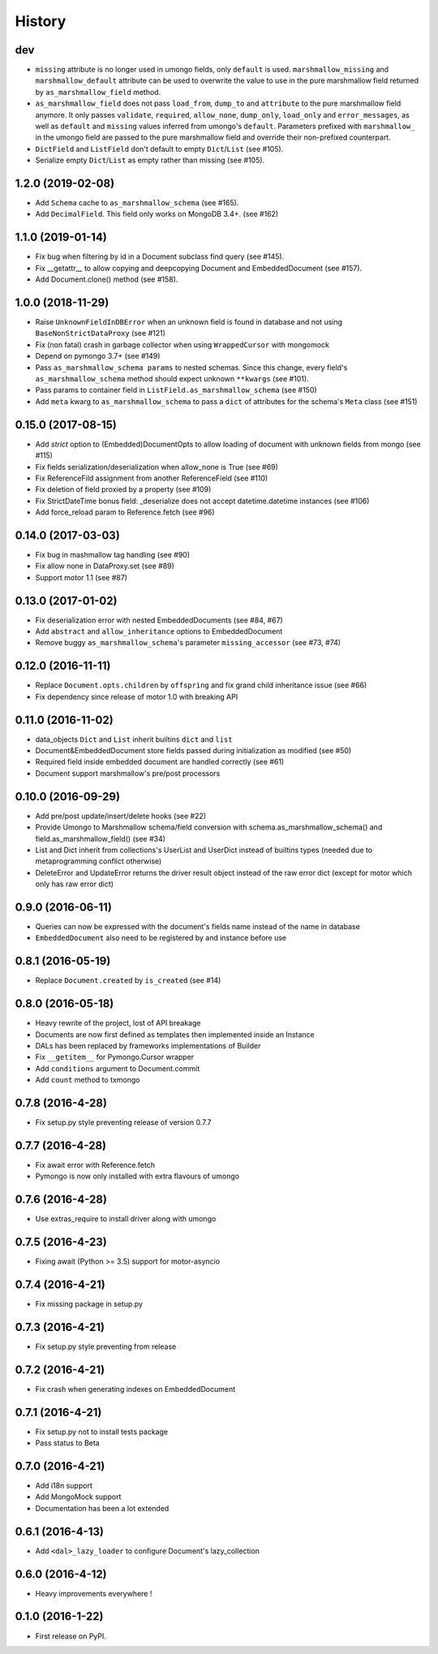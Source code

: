 =======
History
=======

dev
---
* ``missing`` attribute is no longer used in umongo fields, only ``default`` is
  used. ``marshmallow_missing`` and ``marshmallow_default`` attribute can be
  used to overwrite the value to use in the pure marshmallow field returned
  by ``as_marshmallow_field`` method.
* ``as_marshmallow_field`` does not pass ``load_from``, ``dump_to`` and
  ``attribute`` to the pure marshmallow field anymore. It only passes
  ``validate``, ``required``, ``allow_none``, ``dump_only``, ``load_only`` and
  ``error_messages``, as well as ``default`` and ``missing`` values inferred
  from umongo's ``default``. Parameters prefixed with ``marshmallow_`` in the
  umongo field are passed to the pure marshmallow field and override their
  non-prefixed counterpart.
* ``DictField`` and ``ListField`` don't default to empty ``Dict``/``List`` (see #105).
* Serialize empty ``Dict``/``List`` as empty rather than missing (see #105).

1.2.0 (2019-02-08)
------------------

* Add ``Schema`` cache to ``as_marshmallow_schema`` (see #165).
* Add ``DecimalField``. This field only works on MongoDB 3.4+. (see #162)

1.1.0 (2019-01-14)
------------------

* Fix bug when filtering by id in a Document subclass find query (see #145).
* Fix __getattr__ to allow copying and deepcopying Document and EmbeddedDocument
  (see #157).
* Add Document.clone() method (see #158).

1.0.0 (2018-11-29)
------------------
* Raise ``UnknownFieldInDBError`` when an unknown field is found in database
  and not using ``BaseNonStrictDataProxy`` (see #121)
* Fix (non fatal) crash in garbage collector when using ``WrappedCursor`` with
  mongomock
* Depend on pymongo 3.7+ (see #149)
* Pass ``as_marshmallow_schema params`` to nested schemas. Since this change, every
  field's ``as_marshmallow_schema`` method should expect unknown ``**kwargs`` (see #101).
* Pass params to container field in ``ListField.as_marshmallow_schema`` (see #150)
* Add ``meta`` kwarg to ``as_marshmallow_schema`` to pass a ``dict`` of attributes
  for the schema's ``Meta`` class (see #151)

0.15.0 (2017-08-15)
-------------------
* Add `strict` option to (Embedded)DocumentOpts to allow loading of document
  with unknown fields from mongo (see #115)
* Fix fields serialization/deserialization when allow_none is True (see #69)
* Fix ReferenceFild assignment from another ReferenceField (see #110)
* Fix deletion of field proxied by a property (see #109)
* Fix StrictDateTime bonus field: _deserialize does not accept datetime.datetime
  instances (see #106)
* Add force_reload param to Reference.fetch (see #96)

0.14.0 (2017-03-03)
-------------------
* Fix bug in mashmallow tag handling (see #90)
* Fix allow none in DataProxy.set (see #89)
* Support motor 1.1 (see #87)

0.13.0 (2017-01-02)
-------------------

* Fix deserialization error with nested EmbeddedDocuments (see #84, #67)
* Add ``abstract`` and ``allow_inheritance`` options to EmbeddedDocument
* Remove buggy ``as_marshmallow_schema``'s parameter ``missing_accessor`` (see #73, #74)

0.12.0 (2016-11-11)
-------------------

* Replace ``Document.opts.children`` by ``offspring`` and fix grand child
  inheritance issue (see #66)
* Fix dependency since release of motor 1.0 with breaking API

0.11.0 (2016-11-02)
-------------------

* data_objects ``Dict`` and ``List`` inherit builtins ``dict`` and ``list``
* Document&EmbeddedDocument store fields passed during initialization
  as modified (see #50)
* Required field inside embedded document are handled correctly (see #61)
* Document support marshmallow's pre/post processors

0.10.0 (2016-09-29)
-------------------

* Add pre/post update/insert/delete hooks (see #22)
* Provide Umongo to Marshmallow schema/field conversion with
  schema.as_marshmallow_schema() and field.as_marshmallow_field() (see #34)
* List and Dict inherit from collections's UserList and UserDict instead
  of builtins types (needed due to metaprogramming conflict otherwise)
* DeleteError and UpdateError returns the driver result object instead
  of the raw error dict (except for motor which only has raw error dict)

0.9.0 (2016-06-11)
------------------

* Queries can now be expressed with the document's fields name instead of the
  name in database
* ``EmbeddedDocument`` also need to be registered by and instance before use

0.8.1 (2016-05-19)
------------------

* Replace ``Document.created`` by ``is_created`` (see #14)

0.8.0 (2016-05-18)
------------------

* Heavy rewrite of the project, lost of API breakage
* Documents are now first defined as templates then implemented
  inside an Instance
* DALs has been replaced by frameworks implementations of Builder
* Fix ``__getitem__`` for Pymongo.Cursor wrapper
* Add ``conditions`` argument to Document.commit
* Add ``count`` method to txmongo

0.7.8 (2016-4-28)
-----------------

* Fix setup.py style preventing release of version 0.7.7

0.7.7 (2016-4-28)
-----------------

* Fix await error with Reference.fetch
* Pymongo is now only installed with extra flavours of umongo

0.7.6 (2016-4-28)
-----------------

* Use extras_require to install driver along with umongo

0.7.5 (2016-4-23)
-----------------

* Fixing await (Python >= 3.5) support for motor-asyncio

0.7.4 (2016-4-21)
-----------------

* Fix missing package in setup.py

0.7.3 (2016-4-21)
-----------------

* Fix setup.py style preventing from release

0.7.2 (2016-4-21)
-----------------

* Fix crash when generating indexes on EmbeddedDocument

0.7.1 (2016-4-21)
-----------------

* Fix setup.py not to install tests package
* Pass status to Beta

0.7.0 (2016-4-21)
-----------------

* Add i18n support
* Add MongoMock support
* Documentation has been a lot extended

0.6.1 (2016-4-13)
-----------------

* Add ``<dal>_lazy_loader`` to configure Document's lazy_collection

0.6.0 (2016-4-12)
-----------------

* Heavy improvements everywhere !

0.1.0 (2016-1-22)
-----------------

* First release on PyPI.

